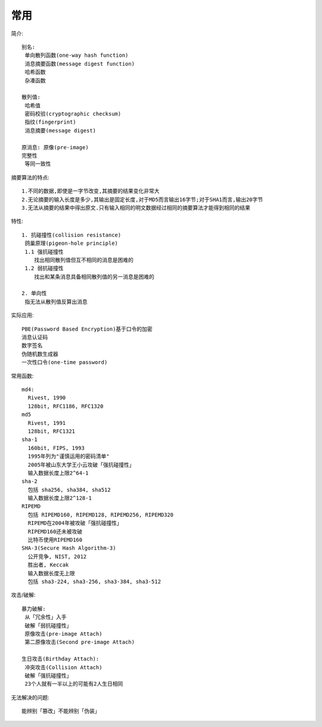 常用
####


简介::

    别名:
     单向散列函数(one-way hash function)
     消息摘要函数(message digest function)
     哈希函数
     杂凑函数

    散列值:
     哈希值
     密码校验(cryptographic checksum)
     指纹(fingerprint)
     消息摘要(message digest)

    原消息: 原像(pre-image)
    完整性
     等同一致性

摘要算法的特点::

  1.不同的数据,即使是一字节改变,其摘要的结果变化非常大
  2.无论摘要的输入长度是多少,其输出是固定长度,对于MD5而言输出16字节;对于SHA1而言,输出20字节
  3.无法从摘要的结果中得出原文.只有输入相同的明文数据经过相同的摘要算法才能得到相同的结果

特性::

    1. 抗碰撞性(collision resistance)
     鸽巢原理(pigeon-hole principle)
     1.1 强抗碰撞性
        找出相同散列值但互不相同的消息是困难的
     1.2 弱抗碰撞性
        找出和某条消息具备相同散列值的另一消息是困难的

    2. 单向性
     指无法从散列值反算出消息

实际应用::

    PBE(Password Based Encryption)基于口令的加密
    消息认证码
    数字签名
    伪随机数生成器
    一次性口令(one-time password)

常用函数::

    md4:
      Rivest, 1990
      128bit, RFC1186, RFC1320
    md5
      Rivest, 1991
      128bit, RFC1321
    sha-1
      160bit, FIPS, 1993
      1995年列为"谨慎运用的密码清单"
      2005年被山东大学王小云攻破「强抗碰撞性」
      输入数据长度上限2^64-1
    sha-2
      包括 sha256, sha384, sha512
      输入数据长度上限2^128-1
    RIPEMD
      包括 RIPEMD160, RIPEMD128, RIPEMD256, RIPEMD320
      RIPEMD在2004年被攻破「强抗碰撞性」
      RIPEMD160还未被攻破
      比特币使用RIPEMD160
    SHA-3(Secure Hash Algorithm-3)
      公开竞争, NIST, 2012
      胜出者, Keccak
      输入数据长度无上限
      包括 sha3-224, sha3-256, sha3-384, sha3-512

攻击/破解::

    暴力破解:
     从「冗余性」入手
     破解「弱抗碰撞性」
     原像攻击(pre-image Attach)
     第二原像攻击(Second pre-image Attach)

    生日攻击(Birthday Attach):
     冲突攻击(Collision Attach)
     破解「强抗碰撞性」
     23个人就有一半以上的可能有2人生日相同

无法解决的问题::

    能辨别「篡改」不能辨别「伪装」



